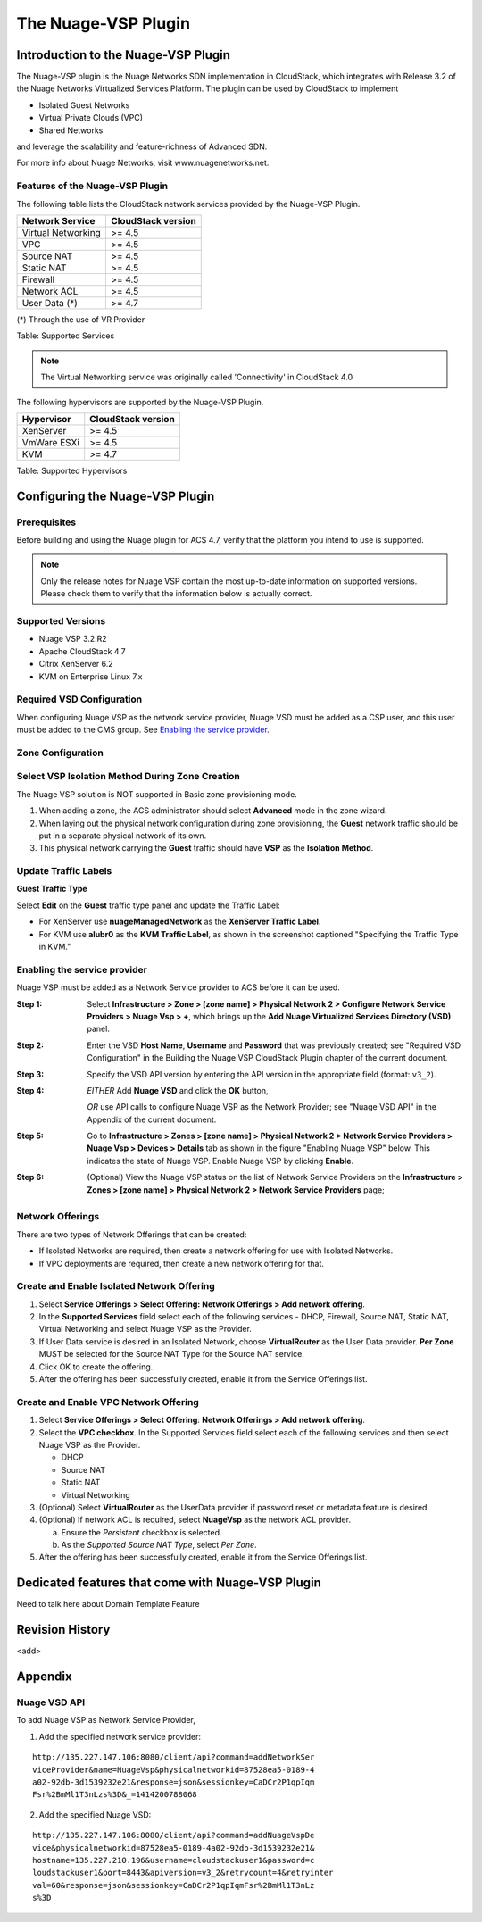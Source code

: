 .. Licensed to the Apache Software Foundation (ASF) under one
   or more contributor license agreements.  See the NOTICE file
   distributed with this work for additional information#
   regarding copyright ownership.  The ASF licenses this file
   to you under the Apache License, Version 2.0 (the
   "License"); you may not use this file except in compliance
   with the License.  You may obtain a copy of the License at
   http://www.apache.org/licenses/LICENSE-2.0
   Unless required by applicable law or agreed to in writing,
   software distributed under the License is distributed on an
   "AS IS" BASIS, WITHOUT WARRANTIES OR CONDITIONS OF ANY
   KIND, either express or implied.  See the License for the
   specific language governing permissions and limitations
   under the License.


The Nuage-VSP Plugin
====================

Introduction to the Nuage-VSP Plugin
------------------------------------

The Nuage-VSP plugin is the Nuage Networks SDN
implementation in CloudStack, which integrates with Release 3.2 of the
Nuage Networks Virtualized Services Platform.
The plugin can be used by CloudStack to implement

* Isolated Guest Networks
* Virtual Private Clouds (VPC)
* Shared Networks

and leverage the scalability and feature-richness of Advanced SDN.

For more info about Nuage Networks, visit www.nuagenetworks.net.


Features of the Nuage-VSP Plugin
~~~~~~~~~~~~~~~~~~~~~~~~~~~~~~~~

The following table lists the CloudStack network services provided by
the Nuage-VSP Plugin.

.. cssclass:: table-striped table-bordered table-hover

+----------------------+----------------------+
| Network Service      | CloudStack version   |
+======================+======================+
| Virtual Networking   | >= 4.5               |
+----------------------+----------------------+
| VPC                  | >= 4.5               |
+----------------------+----------------------+
| Source NAT           | >= 4.5               |
+----------------------+----------------------+
| Static NAT           | >= 4.5               |
+----------------------+----------------------+
| Firewall             | >= 4.5               |
+----------------------+----------------------+
| Network ACL          | >= 4.5               |
+----------------------+----------------------+
| User Data (*)        | >= 4.7               |
+----------------------+----------------------+

(*) Through the use of VR Provider

Table: Supported Services

.. note::
   The Virtual Networking service was originally called 'Connectivity'
   in CloudStack 4.0

The following hypervisors are supported by the Nuage-VSP Plugin.

.. cssclass:: table-striped table-bordered table-hover

+--------------+----------------------+
| Hypervisor   | CloudStack version   |
+==============+======================+
| XenServer    | >= 4.5               |
+--------------+----------------------+
| VmWare ESXi  | >= 4.5               |
+--------------+----------------------+
| KVM          | >= 4.7               |
+--------------+----------------------+

Table: Supported Hypervisors


Configuring the Nuage-VSP Plugin
--------------------------------

Prerequisites
~~~~~~~~~~~~~

Before building and using the Nuage plugin for ACS 4.7, verify that the platform you intend to use is supported.

.. Note:: Only the release notes for Nuage VSP contain the most up-to-date information on supported versions. Please check them to verify that the information below is actually correct.

Supported Versions
~~~~~~~~~~~~~~~~~~

* Nuage VSP 3.2.R2
* Apache CloudStack 4.7
* Citrix XenServer 6.2
* KVM on Enterprise Linux 7.x

Required VSD Configuration
~~~~~~~~~~~~~~~~~~~~~~~~~~

When configuring Nuage VSP as the network service provider, Nuage VSD must be added as a CSP user, and this user must be added to the CMS group. See `Enabling the service provider`_.

Zone Configuration
~~~~~~~~~~~~~~~~~~

Select VSP Isolation Method During Zone Creation
~~~~~~~~~~~~~~~~~~~~~~~~~~~~~~~~~~~~~~~~~~~~~~~~

The Nuage VSP solution is NOT supported in Basic zone provisioning mode. 

1. When adding a zone, the ACS administrator should select **Advanced** mode in the zone wizard. 
2. When laying out the physical network configuration during zone provisioning, the **Guest** network traffic should be put in a separate physical network of its own.
3. This physical network carrying the **Guest** traffic should have **VSP** as the **Isolation Method**.


Update Traffic Labels
~~~~~~~~~~~~~~~~~~~~~

**Guest Traffic Type**

Select **Edit** on the **Guest** traffic type panel and update the Traffic Label:

-  For XenServer use **nuageManagedNetwork** as the **XenServer Traffic Label**.
-  For KVM use **alubr0** as the **KVM Traffic Label**, as shown in the screenshot captioned "Specifying the Traffic Type in KVM."

Enabling the service provider
~~~~~~~~~~~~~~~~~~~~~~~~~~~~~

Nuage VSP must be added as a Network Service provider to ACS before it can be used. 

:Step 1: Select **Infrastructure > Zone > [zone name] > Physical Network 2 > Configure Network Service Providers > Nuage Vsp > +**, which brings up the **Add Nuage Virtualized Services Directory (VSD)** panel. 

:Step 2: Enter the VSD **Host Name**, **Username** and **Password** that was previously created; see "Required VSD Configuration" in the Building the Nuage VSP CloudStack Plugin chapter of the current document. 

:Step 3: Specify the VSD API version by entering the API version in the appropriate field (format: ``v3_2``).

:Step 4: *EITHER* Add **Nuage VSD** and click the **OK** button,

         *OR* use API calls to configure Nuage VSP as the Network Provider; see "Nuage VSD API" in the Appendix of the current document.

:Step 5: Go to **Infrastructure > Zones > [zone name] > Physical Network 2 > Network Service Providers > Nuage Vsp > Devices > Details** tab as shown in the figure "Enabling Nuage VSP" below. This indicates the state of Nuage VSP. Enable Nuage VSP by clicking **Enable**.

:Step 6: (Optional) View the Nuage VSP status on the list of Network Service Providers on the **Infrastructure > Zones > [zone name] > Physical Network 2 > Network Service Providers** page;

Network Offerings
~~~~~~~~~~~~~~~~~

There are two types of Network Offerings that can be created:

-  If Isolated Networks are required, then create a network offering for use with Isolated Networks.
-  If VPC deployments are required, then create a new network offering for that.

Create and Enable Isolated Network Offering
~~~~~~~~~~~~~~~~~~~~~~~~~~~~~~~~~~~~~~~~~~~
1. Select **Service Offerings > Select Offering: Network Offerings > Add network offering**.

2. In the **Supported Services** field select each of the following services - DHCP, Firewall, Source NAT, Static NAT, Virtual Networking and select Nuage VSP as the Provider.

3. If User Data service is desired in an Isolated Network, choose **VirtualRouter** as the User Data provider. **Per Zone** MUST be selected for the Source NAT Type for the Source NAT service.

4. Click OK to create the offering. 

5. After the offering has been successfully created, enable it from the Service Offerings list.

Create and Enable VPC Network Offering
~~~~~~~~~~~~~~~~~~~~~~~~~~~~~~~~~~~~~~
1. Select **Service Offerings > Select Offering**: **Network Offerings > Add network offering**.

2. Select the **VPC checkbox**. In the Supported Services field select each of the following services and then select Nuage VSP as the Provider.

   *	DHCP
   *	Source NAT
   *  Static NAT
   *	Virtual Networking 

3. (Optional) Select **VirtualRouter** as the UserData provider if password reset or metadata feature is desired.

4. (Optional) If network ACL is required, select **NuageVsp** as the network ACL provider. 

   a) Ensure the *Persistent* checkbox is selected.
   b) As the *Supported Source NAT Type*, select *Per Zone*.

5.  After the offering has been successfully created, enable it from the Service Offerings list.

Dedicated features that come with Nuage-VSP Plugin
--------------------------------------------------

Need to talk here about Domain Template Feature



Revision History
----------------

<add>

Appendix
--------
Nuage VSD API
~~~~~~~~~~~~~

To add Nuage VSP as Network Service Provider, 

1.  Add the specified network service provider:

::

        http://135.227.147.106:8080/client/api?command=addNetworkSer
        viceProvider&name=NuageVsp&physicalnetworkid=87528ea5-0189-4
        a02-92db-3d1539232e21&response=json&sessionkey=CaDCr2P1qpIqm
        Fsr%2BmMl1T3nLzs%3D&_=1414200788068

2.  Add the specified Nuage VSD:

::

    http://135.227.147.106:8080/client/api?command=addNuageVspDe
    vice&physicalnetworkid=87528ea5-0189-4a02-92db-3d1539232e21&
    hostname=135.227.210.196&username=cloudstackuser1&password=c
    loudstackuser1&port=8443&apiversion=v3_2&retrycount=4&retryinter
    val=60&response=json&sessionkey=CaDCr2P1qpIqmFsr%2BmMl1T3nLz
    s%3D
